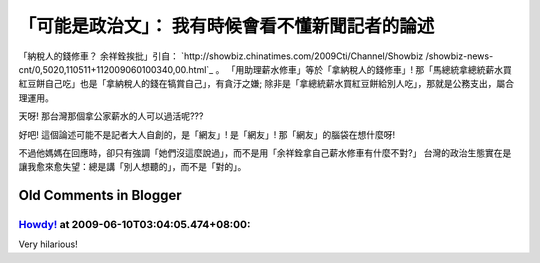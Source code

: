 「可能是政治文」： 我有時候會看不懂新聞記者的論述
================================================================================

「納稅人的錢修車？ 余祥銓挨批」引自： `http://showbiz.chinatimes.com/2009Cti/Channel/Showbiz
/showbiz-news-cnt/0,5020,110511+112009060100340,00.html`_ 。
「用助理薪水修車」等於「拿納稅人的錢修車」! 那「馬總統拿總統薪水買紅豆餅自己吃」也是「拿納稅人的錢在犒賞自己」，有貪汙之嫌;
除非是「拿總統薪水買紅豆餅給別人吃」，那就是公務支出，屬合理運用。

天呀! 那台灣那個拿公家薪水的人可以過活呢???

好吧! 這個論述可能不是記者大人自創的，是「網友」! 是「網友」! 那「網友」的腦袋在想什麼呀!

不過他媽媽在回應時，卻只有強調「她們沒這麼說過」，而不是用「余祥銓拿自己薪水修車有什麼不對?」
台灣的政治生態實在是讓我愈來愈失望：總是講「別人想聽的」，而不是「對的」。

.. _http://showbiz.chinatimes.com/2009Cti/Channel/Showbiz/showbiz-news-
    cnt/0,5020,110511+112009060100340,00.html:
    http://showbiz.chinatimes.com/2009Cti/Channel/Showbiz/showbiz-news-
    cnt/0,5020,110511+112009060100340,00.html


Old Comments in Blogger
--------------------------------------------------------------------------------



`Howdy! <http://www.blogger.com/profile/00717722499874252573>`_ at 2009-06-10T03:04:05.474+08:00:
^^^^^^^^^^^^^^^^^^^^^^^^^^^^^^^^^^^^^^^^^^^^^^^^^^^^^^^^^^^^^^^^^^^^^^^^^^^^^^^^^^^^^^^^^^^^^^^^^^^^^^^^^^^^^^

Very hilarious!

.. author:: default
.. categories:: chinese
.. tags:: politic
.. comments::
